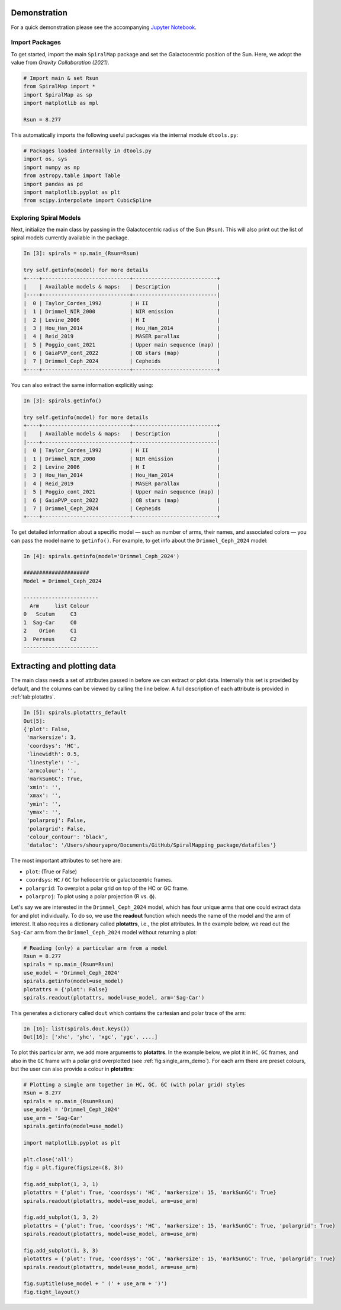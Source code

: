Demonstration
===========

For a quick demonstration please see the accompanying `Jupyter Notebook <https://github.com/Abhaypru/SpiralMap/blob/main/demo_spiralmap.ipynb>`_.



Import Packages
---------------

To get started, import the main ``SpiralMap`` package and set the Galactocentric position of the Sun.  
Here, we adopt the value from *Gravity Collaboration (2021)*.

.. code-block:: python

    # Import main & set Rsun
    from SpiralMap import *
    import SpiralMap as sp
    import matplotlib as mpl

    Rsun = 8.277

This automatically imports the following useful packages via the internal module ``dtools.py``:

.. code-block:: python

    # Packages loaded internally in dtools.py
    import os, sys
    import numpy as np
    from astropy.table import Table
    import pandas as pd
    import matplotlib.pyplot as plt
    from scipy.interpolate import CubicSpline

Exploring Spiral Models
------------------------

Next, initialize the main class by passing in the Galactocentric radius of the Sun (``Rsun``).  
This will also print out the list of spiral models currently available in the package.

.. code-block:: python

    In [3]: spirals = sp.main_(Rsun=Rsun)

    try self.getinfo(model) for more details
    +----+----------------------------+---------------------------+
    |    | Available models & maps:   | Description               |
    |----+----------------------------+---------------------------|
    |  0 | Taylor_Cordes_1992         | H II                      |
    |  1 | Drimmel_NIR_2000           | NIR emission              |
    |  2 | Levine_2006                | H I                       |
    |  3 | Hou_Han_2014               | Hou_Han_2014              |
    |  4 | Reid_2019                  | MASER parallax            |
    |  5 | Poggio_cont_2021           | Upper main sequence (map) |
    |  6 | GaiaPVP_cont_2022          | OB stars (map)            |
    |  7 | Drimmel_Ceph_2024          | Cepheids                  |
    +----+----------------------------+---------------------------+


You can also extract the same information explicitly using:

.. code-block:: python

    In [3]: spirals.getinfo()

    try self.getinfo(model) for more details
    +----+----------------------------+---------------------------+
    |    | Available models & maps:   | Description               |
    |----+----------------------------+---------------------------|
    |  0 | Taylor_Cordes_1992         | H II                      |
    |  1 | Drimmel_NIR_2000           | NIR emission              |
    |  2 | Levine_2006                | H I                       |
    |  3 | Hou_Han_2014               | Hou_Han_2014              |
    |  4 | Reid_2019                  | MASER parallax            |
    |  5 | Poggio_cont_2021           | Upper main sequence (map) |
    |  6 | GaiaPVP_cont_2022          | OB stars (map)            |
    |  7 | Drimmel_Ceph_2024          | Cepheids                  |
    +----+----------------------------+---------------------------+


To get detailed information about a specific model — such as number of arms, their names, and associated colors — you can pass the model name to ``getinfo()``.  
For example, to get info about the ``Drimmel_Ceph_2024`` model:

.. code-block:: python

    In [4]: spirals.getinfo(model='Drimmel_Ceph_2024')

    #####################
    Model = Drimmel_Ceph_2024

    ------------------------
      Arm     list Colour
    0   Scutum     C3
    1  Sag-Car     C0
    2    Orion     C1
    3  Perseus     C2
    ------------------------

Extracting and plotting data
============================

The main class needs a set of attributes passed in before we can extract or plot data.  
Internally this set is provided by default, and the columns can be viewed by calling the line below.  
A full description of each attribute is provided in :ref:`tab:plotattrs`.

.. code-block:: python

    In [5]: spirals.plotattrs_default
    Out[5]: 
    {'plot': False,
     'markersize': 3,
     'coordsys': 'HC',
     'linewidth': 0.5,
     'linestyle': '-',
     'armcolour': '',
     'markSunGC': True,
     'xmin': '',
     'xmax': '',
     'ymin': '',
     'ymax': '',
     'polarproj': False,
     'polargrid': False,
     'colour_contour': 'black',
     'dataloc': '/Users/shouryapro/Documents/GitHub/SpiralMapping_package/datafiles'}

.. list-table::
   :caption: Plot attributes
   :name: tab:plotattrs
   :widths: 15 20 10 55

   * - Column
     - Options (type)
     - Default
     - Description
   * - plot
     - Boolean
     - False
     - Whether to generate a plot or just extract data
   * - markersize
     - float
     - 3
     - Marker size for plots
   * - coordsys
     - 'HC' / 'GC' (string)
     - 'HC'
     - Coordinate system: Heliocentric (HC) or Galactocentric (GC)
   * - linewidth
     - float
     - 0.5
     - Line width for plotting arms
   * - linestyle
     - string
     - '-'
     - Line style for plotting arms
   * - armcolour
     - string
     - ''
     - Color override for arms
   * - markSunGC
     - Boolean
     - True
     - Whether to mark the Sun in GC plots
   * - xmin
     - string
     - ''
     - Minimum x-axis limit
   * - xmax
     - string
     - ''
     - Maximum x-axis limit
   * - ymin
     - string
     - ''
     - Minimum y-axis limit
   * - ymax
     - string
     - ''
     - Maximum y-axis limit
   * - polarproj
     - Boolean
     - False
     - Whether to use polar projection (R vs. ϕ)
   * - polargrid
     - Boolean
     - False
     - Whether to overplot a polar grid
   * - colour_contour
     - string
     - 'black'
     - Contour line color
   * - dataloc
     - string
     - os.getcwd()+'/datafiles'
     - Directory location for data files

The most important attributes to set here are:

- ``plot``: (True or False)
- ``coordsys``: ``HC`` / ``GC`` for heliocentric or galactocentric frames.
- ``polargrid``: To overplot a polar grid on top of the HC or GC frame.
- ``polarproj``: To plot using a polar projection (R vs. ϕ).

Let's say we are interested in the ``Drimmel_Ceph_2024`` model, which has four unique arms that one could extract data for and plot individually. To do so, we use the **readout** function which needs the name of the model and the arm of interest. It also requires a dictionary called **plotattrs**, i.e., the plot attributes. In the example below, we read out the ``Sag-Car`` arm from the ``Drimmel_Ceph_2024`` model without returning a plot:

.. code-block:: python

    # Reading (only) a particular arm from a model
    Rsun = 8.277
    spirals = sp.main_(Rsun=Rsun)
    use_model = 'Drimmel_Ceph_2024'
    spirals.getinfo(model=use_model)
    plotattrs = {'plot': False}
    spirals.readout(plotattrs, model=use_model, arm='Sag-Car')

This generates a dictionary called ``dout`` which contains the cartesian and polar trace of the arm:

.. code-block:: python

    In [16]: list(spirals.dout.keys())
    Out[16]: ['xhc', 'yhc', 'xgc', 'ygc', ....]

To plot this particular arm, we add more arguments to **plotattrs**. In the example below, we plot it in ``HC``, ``GC`` frames, and also in the ``GC`` frame with a polar grid overplotted (see :ref:`fig:single_arm_demo`). For each arm there are preset colours, but the user can also provide a colour in **plotattrs**:

.. code-block:: python

    # Plotting a single arm together in HC, GC, GC (with polar grid) styles
    Rsun = 8.277
    spirals = sp.main_(Rsun=Rsun)
    use_model = 'Drimmel_Ceph_2024'
    use_arm = 'Sag-Car'
    spirals.getinfo(model=use_model)
    
    import matplotlib.pyplot as plt

    plt.close('all')
    fig = plt.figure(figsize=(8, 3))

    fig.add_subplot(1, 3, 1)
    plotattrs = {'plot': True, 'coordsys': 'HC', 'markersize': 15, 'markSunGC': True}
    spirals.readout(plotattrs, model=use_model, arm=use_arm)

    fig.add_subplot(1, 3, 2)
    plotattrs = {'plot': True, 'coordsys': 'HC', 'markersize': 15, 'markSunGC': True, 'polargrid': True}
    spirals.readout(plotattrs, model=use_model, arm=use_arm)

    fig.add_subplot(1, 3, 3)
    plotattrs = {'plot': True, 'coordsys': 'GC', 'markersize': 15, 'markSunGC': True, 'polargrid': True}
    spirals.readout(plotattrs, model=use_model, arm=use_arm)

    fig.suptitle(use_model + ' (' + use_arm + ')')
    fig.tight_layout()

